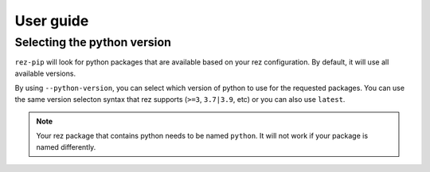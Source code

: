 ==========
User guide
==========


Selecting the python version
============================

``rez-pip`` will look for python packages that are available based on your
rez configuration. By default, it will use all available versions.

By using ``--python-version``, you can select which version of python
to use for the requested packages. You can use the same version selecton syntax
that rez supports (``>=3``, ``3.7|3.9``, etc) or you can also use ``latest``.

.. note::
    Your rez package that contains python needs to be named ``python``.
    It will not work if your package is named differently.

